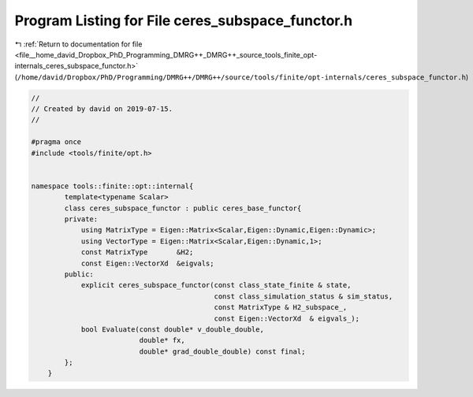 
.. _program_listing_file__home_david_Dropbox_PhD_Programming_DMRG++_DMRG++_source_tools_finite_opt-internals_ceres_subspace_functor.h:

Program Listing for File ceres_subspace_functor.h
=================================================

|exhale_lsh| :ref:`Return to documentation for file <file__home_david_Dropbox_PhD_Programming_DMRG++_DMRG++_source_tools_finite_opt-internals_ceres_subspace_functor.h>` (``/home/david/Dropbox/PhD/Programming/DMRG++/DMRG++/source/tools/finite/opt-internals/ceres_subspace_functor.h``)

.. |exhale_lsh| unicode:: U+021B0 .. UPWARDS ARROW WITH TIP LEFTWARDS

.. code-block:: cpp

   //
   // Created by david on 2019-07-15.
   //
   
   #pragma once
   #include <tools/finite/opt.h>
   
   
   namespace tools::finite::opt::internal{
           template<typename Scalar>
           class ceres_subspace_functor : public ceres_base_functor{
           private:
               using MatrixType = Eigen::Matrix<Scalar,Eigen::Dynamic,Eigen::Dynamic>;
               using VectorType = Eigen::Matrix<Scalar,Eigen::Dynamic,1>;
               const MatrixType       &H2;
               const Eigen::VectorXd  &eigvals;
           public:
               explicit ceres_subspace_functor(const class_state_finite & state,
                                               const class_simulation_status & sim_status,
                                               const MatrixType & H2_subspace_,
                                               const Eigen::VectorXd  & eigvals_);
               bool Evaluate(const double* v_double_double,
                             double* fx,
                             double* grad_double_double) const final;
           };
       }
